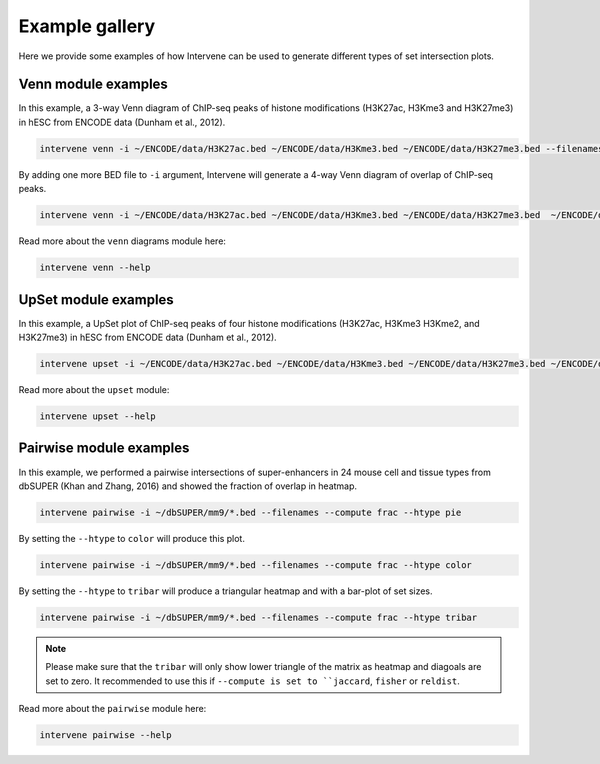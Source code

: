 ===============
Example gallery
===============

Here we provide some examples of how Intervene can be used to generate different types of set intersection plots.

Venn module examples
====================
In this example, a 3-way Venn diagram of ChIP-seq peaks of histone modifications (H3K27ac, H3Kme3 and H3K27me3) in hESC from ENCODE data (Dunham et al., 2012).

.. code-block:: bash

    intervene venn -i ~/ENCODE/data/H3K27ac.bed ~/ENCODE/data/H3Kme3.bed ~/ENCODE/data/H3K27me3.bed --filenames

.. figure:: img/venn3way.png
   :height: 400px
   :alt: 3-way Venn diagram
   :align: center


By adding one more BED file to ``-i`` argument, Intervene will generate a 4-way Venn diagram of overlap of ChIP-seq peaks.

.. code-block:: bash

    intervene venn -i ~/ENCODE/data/H3K27ac.bed ~/ENCODE/data/H3Kme3.bed ~/ENCODE/data/H3K27me3.bed  ~/ENCODE/data/H3Kme2.bed --filenames

.. figure:: img/venn4way.png
   :height: 300px
   :alt: 4-way Venn diagram
   :align: center

Read more about the ``venn`` diagrams module here:

.. code-block:: bash

    intervene venn --help


UpSet module examples
=====================
In this example, a UpSet plot of ChIP-seq peaks of four histone modifications (H3K27ac, H3Kme3 H3Kme2, and H3K27me3) in hESC from ENCODE data (Dunham et al., 2012).

.. code-block:: bash

    intervene upset -i ~/ENCODE/data/H3K27ac.bed ~/ENCODE/data/H3Kme3.bed ~/ENCODE/data/H3K27me3.bed ~/ENCODE/data/H3Kme2.bed --filenames

.. figure:: img/upset4.png
   :height: 400px
   :alt: UpSet plot
   :align: center

Read more about the ``upset`` module:

.. code-block:: bash

    intervene upset --help


Pairwise module examples
========================
In this example, we performed a pairwise intersections of super-enhancers in 24 mouse cell and tissue types from dbSUPER (Khan and Zhang, 2016) and showed the fraction of overlap in heatmap. 

.. code-block:: bash

    intervene pairwise -i ~/dbSUPER/mm9/*.bed --filenames --compute frac --htype pie

.. figure:: img/pairwise_pie.png
   :height: 600px
   :alt: Pairwise heatmap
   :align: center

By setting the ``--htype`` to ``color`` will produce this plot.

.. code-block:: bash

    intervene pairwise -i ~/dbSUPER/mm9/*.bed --filenames --compute frac --htype color

.. figure:: img/pairwise_color.png
   :height: 600px
   :alt: Pairwise heatmap
   :align: center

By setting the ``--htype`` to ``tribar`` will produce a triangular heatmap and with a bar-plot of set sizes.

.. code-block:: bash

    intervene pairwise -i ~/dbSUPER/mm9/*.bed --filenames --compute frac --htype tribar

.. figure:: img/pairwise_tribar.png
   :height: 600px
   :alt: Pairwise heatmap
   :align: center

.. note:: Please make sure  that the ``tribar`` will only show lower triangle of the matrix as heatmap and diagoals are set to zero. It recommended to use this if ``--compute is set to ``jaccard``, ``fisher`` or ``reldist``.

Read more about the ``pairwise`` module here:

.. code-block:: bash

    intervene pairwise --help
 
